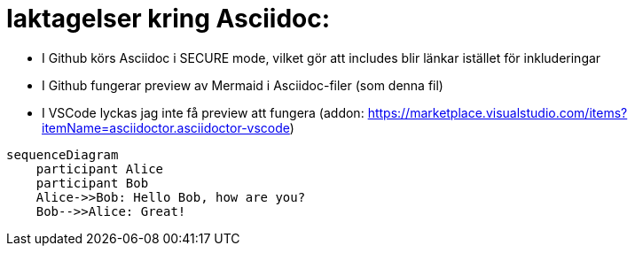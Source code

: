 # Iaktagelser kring Asciidoc:

- I Github körs Asciidoc i SECURE mode, vilket gör att includes blir länkar istället för inkluderingar
- I Github fungerar preview av Mermaid i Asciidoc-filer (som denna fil)
- I VSCode lyckas jag inte få preview att fungera (addon: https://marketplace.visualstudio.com/items?itemName=asciidoctor.asciidoctor-vscode)

[source, mermaid]
....
sequenceDiagram
    participant Alice
    participant Bob
    Alice->>Bob: Hello Bob, how are you?
    Bob-->>Alice: Great!
....
